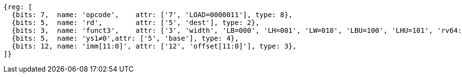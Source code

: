 //## 2.6 Load and Store Instructions

[wavedrom, ,svg]
....
{reg: [
  {bits: 7,  name: 'opcode',    attr: ['7', 'LOAD=0000011'], type: 8},
  {bits: 5,  name: 'rd',        attr: ['5', 'dest'], type: 2},
  {bits: 3,  name: 'funct3',    attr: ['3', 'width', 'LB=000', 'LH=001', 'LW=010', 'LBU=100', 'LHU=101', 'rv64: LWU=110', 'LD=011'], type: 8},
  {bits: 5,  name: 'ys1≠0',attr: ['5', 'base'], type: 4},
  {bits: 12, name: 'imm[11:0]', attr: ['12', 'offset[11:0]'], type: 3},
]}
....
